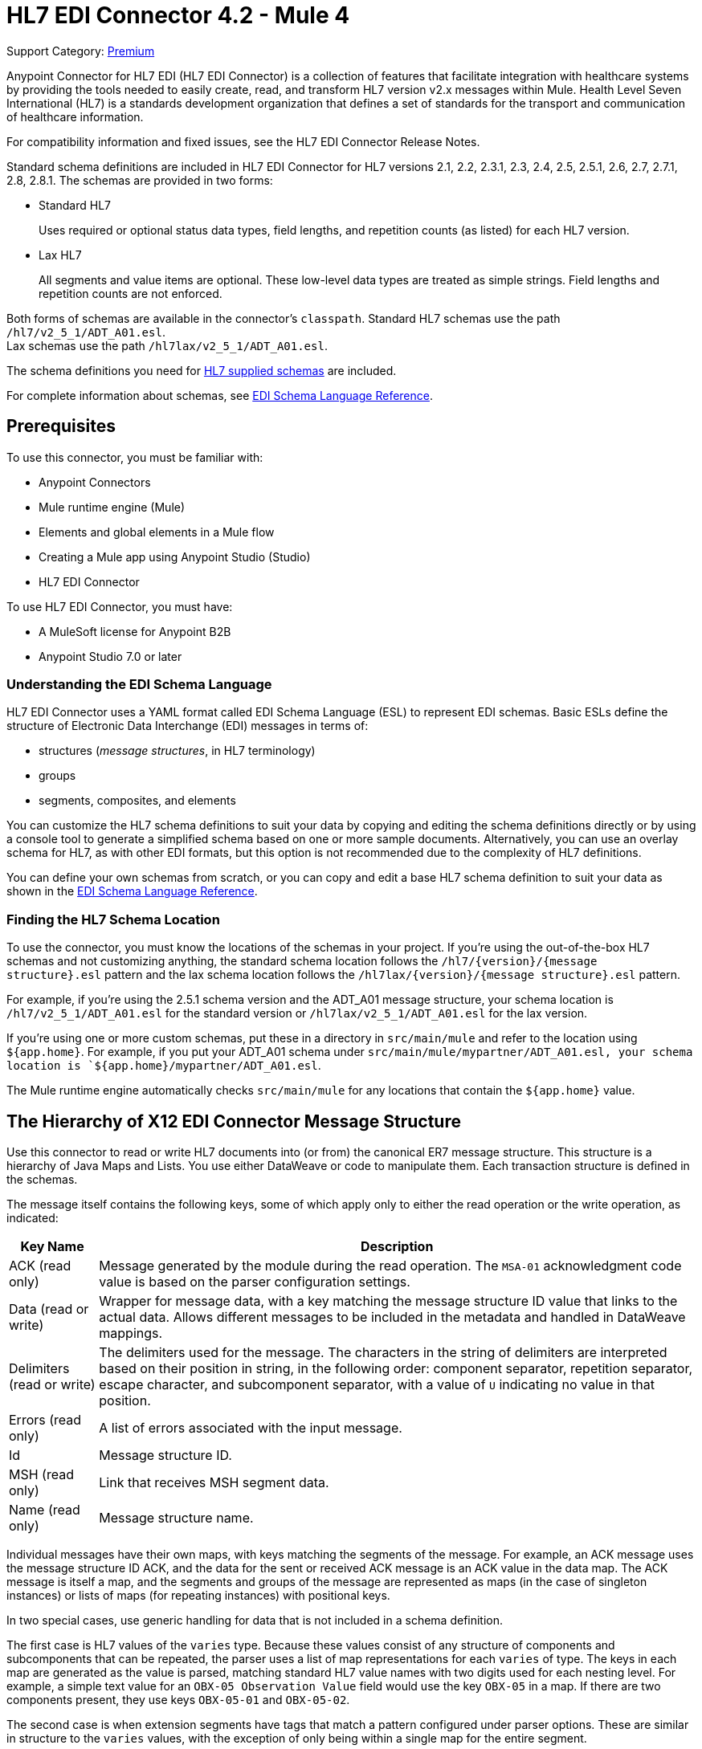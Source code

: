 = HL7 EDI Connector 4.2 - Mule 4
:page-aliases: connectors::hl7/hl7-connector.adoc

Support Category: https://www.mulesoft.com/legal/versioning-back-support-policy#anypoint-connectors[Premium]

Anypoint Connector for HL7 EDI (HL7 EDI Connector) is a collection of features that facilitate integration with healthcare systems by providing the tools needed to easily create, read, and transform HL7 version v2.x messages within Mule. Health Level Seven International (HL7) is a standards development organization that defines a set of standards for the transport and communication of healthcare information.

For compatibility information and fixed issues, see the HL7 EDI Connector Release Notes.

Standard schema definitions are included in HL7 EDI Connector for
HL7 versions 2.1, 2.2, 2.3.1, 2.3, 2.4, 2.5, 2.5.1, 2.6, 2.7,
2.7.1, 2.8, 2.8.1. The schemas are provided in two forms:

* Standard HL7
+
Uses required or optional status data types,
field lengths, and repetition counts (as listed) for each HL7 version. +

* Lax HL7
+
All segments and value items are optional. These
low-level data types are treated as simple strings. Field lengths and repetition counts are not enforced.

Both forms of schemas are available in the connector's `classpath`. Standard HL7
schemas use the path `/hl7/v2_5_1/ADT_A01.esl`. +
Lax schemas use the path `/hl7lax/v2_5_1/ADT_A01.esl`.

The schema definitions you need for xref:hl7-schemas.adoc[HL7 supplied schemas] are included.

For complete information about schemas, see xref:x12-edi-connector::x12-edi-schema-language-reference.adoc[EDI Schema Language Reference].

== Prerequisites

To use this connector, you must be familiar with:

* Anypoint Connectors
* Mule runtime engine (Mule)
* Elements and global elements in a Mule flow
* Creating a Mule app using Anypoint Studio (Studio)
* HL7 EDI Connector

To use HL7 EDI Connector, you must have:

* A MuleSoft license for Anypoint B2B
* Anypoint Studio 7.0 or later

=== Understanding the EDI Schema Language

HL7 EDI Connector uses a YAML format called EDI Schema Language (ESL) to represent EDI schemas.
Basic ESLs define the structure of Electronic Data Interchange (EDI) messages in terms of:

* structures (_message structures_, in HL7 terminology)

* groups

* segments, composites, and elements

You can customize the HL7 schema definitions to suit your data by
copying and editing the schema definitions directly or by using a
console tool to generate a simplified schema based on one or more
sample documents. Alternatively, you can use an overlay schema for
HL7, as with other EDI formats, but this option is not recommended
due to the complexity of HL7 definitions.

You can define your own schemas from scratch, or you can copy and edit a base HL7 schema definition to suit your data as shown in the xref:x12-edi-connector::x12-edi-schema-language-reference.adoc[EDI Schema Language Reference].

=== Finding the HL7 Schema Location

To use the connector, you must know the locations of the schemas
in your project. If you're using the out-of-the-box HL7 schemas and
not customizing anything, the standard schema location follows the
`/hl7/{version}/{message structure}.esl` pattern and the lax schema
location follows the `/hl7lax/{version}/{message structure}.esl` pattern.

For example, if you're using the 2.5.1 schema version and the ADT_A01 message
structure, your schema location is `/hl7/v2_5_1/ADT_A01.esl` for the
standard version or `/hl7lax/v2_5_1/ADT_A01.esl` for the lax version.

If you're using one or more custom schemas, put these in a directory in `src/main/mule` and refer to the location using `${app.home}`.
For example, if you put your ADT_A01 schema under `src/main/mule/mypartner/ADT_A01.esl,
your schema location is `${app.home}/mypartner/ADT_A01.esl`.

The Mule runtime engine automatically checks `src/main/mule` for any locations
that contain the `${app.home}` value.

== The Hierarchy of X12 EDI Connector Message Structure

Use this connector to read or write HL7 documents into (or from) the canonical ER7 message structure.
This structure is a hierarchy of Java Maps and Lists. You use either DataWeave or code to manipulate them.
Each transaction structure is defined in the schemas.

The message itself contains the following keys, some of which apply only to either the read operation or the write operation, as indicated:

[%header%autowidth.spread]
|===
|Key Name |Description
|ACK (read only) |Message generated by the module during the read operation. The `MSA-01` acknowledgment code value is based on the parser configuration settings.
|Data (read or write) |Wrapper for message data, with a key matching the message structure ID value that links to the actual data. Allows different messages to be included in the metadata and handled in DataWeave mappings.
|Delimiters (read or write) |The delimiters used for the message.
The characters in the string of delimiters are interpreted based on their position in string, in the following order: component separator, repetition separator, escape character, and subcomponent separator, with a value of `U` indicating no value in that position.
|Errors (read only) |A list of errors associated with the input message.
|Id |Message structure ID.
|MSH (read only) |Link that receives MSH segment data.
|Name (read only) |Message structure name.
|===

Individual messages have their own maps, with keys matching the segments of the message. For example, an ACK message uses the message structure ID ACK, and the data for the sent or received ACK message is an ACK value in the data map. The ACK message is itself a map, and the segments and groups of the message are represented as maps (in the case of singleton instances) or lists of maps (for repeating instances) with positional keys.

In two special cases, use generic handling for data that is not included in a schema definition.

The first case is HL7 values of the `varies` type. Because these values consist of any structure of components and subcomponents that can be repeated, the parser uses a list of map representations for each `varies` of type. The keys in each map are generated as the value is parsed, matching standard HL7 value names with two digits used for each nesting level.
For example, a simple text value for an `OBX-05 Observation Value` field would use the key `OBX-05` in a map. If there are two components present, they use keys `OBX-05-01` and `OBX-05-02`.

The second case is when extension segments have tags that match a pattern configured under parser options. These are similar in structure to the `varies` values, with the exception of only being within a single map for the entire segment.

The maps containing extension segment data are added to the basic message map in lists with the key `ExtensionSegs`. In addition to the actual extension segment data, the map for the extension segment contains two other keys:

[%header%autowidth.spread]
|===
|Key |Description
|Ident |The extension segment identifier (tag).
|Position |The position of the segment within the message structure, as a two-digit string. This is the same as the position of the immediately preceding defined segment, as defined in the schema. If a `ZVN` extension segment is used following the `EVN` segment in an `ADT_A01` message structure, the `ZVN` is at position `03)`.
|===

If extension segments are used in nested groups, the list containing those segments are included in the map representing that group. Extension segments are ordered by position in the lists created by the parser, and must also be ordered by position when writing.

=== About Sending Acknowledgments

An ACK (acknowledgment) message is an HL7 message that enables you to acknowledge to a message sender that your application has received a message. ACK messages are the same as any other HL7 message write operations, except that you set the ACK message to what was generated during the read operation as the output message under a `Data` key.

Here is an example:

[source,xml,linenums]
----
    <hl7-edi:read config-ref="HL7_EDI__Configuration1" doc:name="HL7 EDI"/>\
    ...
    <dw:transform-message doc:name="Create Outgoing Message">
      <dw:set-payload><![CDATA[%dw 1.0
%output application/java
---
{
  Name: "ACK",
  MSH: payload.ACK.MSH,
  Id: "ACK",
  Data: {
    ACK: payload.ACK
  }
}]]></dw:set-payload>
    </dw:transform-message>
    <hl7-edi:write config-ref="HL7_EDI__Configuration" messageStructure="InMessage" doc:name="ACK"/>
    ...
    <file:outbound-endpoint responseTimeout="10000" doc:name="File" path="output" outputPattern="ack.edi"/>
----

The generated ACK messages have MSH data set up for sending back to the sender of the original message, so you don't need to change anything in the data to perform the send.

If you include an ACK message schema in your configuration, that schema is used to both receive and generate ACK messages. If you don't specify an ACK schema, the standard `hl7/v2_5_1/ACK.esl` schema default is used.

== Exchange Templates and Examples

https://www.mulesoft.com/exchange/[Anypoint Exchange] provides both templates and examples that you can use as starting points for your apps and examples that illustrate a complete solution.

////
List and link to up to 10 Exchange templates and examples.
Use the Integration Pattern categories (broadcast, migration, bidirectional sync, aggregation).
////

== Next Step

After you complete the prerequisites, you are ready to create your own app and configure the connector using xref:hl7-connector-studio.adoc[Anypoint Studio].

== See Also

xref:connectors::introduction/introduction-to-anypoint-connectors.adoc[Introduction to Anypoint Connectors]
xref:connectors::introduction/intro-use-exchange.adoc[Use Exchange to Discover Connectors, Templates, and Examples]
https://help.mulesoft.com[MuleSoft Help Center]
